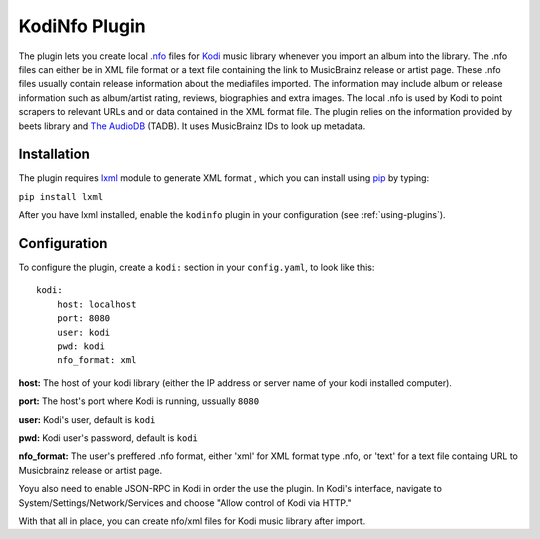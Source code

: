 KodiNfo Plugin
=================

The plugin lets you create local `.nfo`_ files for `Kodi`_ music
library whenever you import an album into the library. The .nfo files can either be in XML file format or a text file containing the link to MusicBrainz release or artist page. These .nfo files usually contain release information about the mediafiles imported. The information may include album or release information such as album/artist rating, reviews, biographies and extra images. The local .nfo is used by Kodi to point scrapers to relevant URLs and or data contained in the XML format file.
The plugin relies on the information provided by beets library and `The AudioDB`_
(TADB). It uses MusicBrainz IDs to look up metadata.

.. _.nfo: http://kodi.wiki/view/NFO_files
.. _Kodi: http://www.kodi.tv
.. _The AudioDB: http://www.theaudiodb.com

Installation
______________

The plugin requires `lxml`_ module to generate XML format , which you can install using `pip`_ by typing:

``pip install lxml``

After you have lxml installed, enable the ``kodinfo`` plugin in your configuration (see :ref:`using-plugins`).

.. _lxml: http://lxml.de/
.. _pip: http://www.pip-installer.org/

Configuration
______________
To configure the plugin, create a ``kodi:`` section in your ``config.yaml``,
to look like this::

    kodi:
        host: localhost
        port: 8080
        user: kodi
        pwd: kodi
        nfo_format: xml

**host:** The host of your kodi library (either the IP address or server name of your kodi installed computer).

**port:** The host's port where Kodi is running, ussually ``8080``

**user:** Kodi's user, default is ``kodi``

**pwd:** Kodi user's password, default is ``kodi``

**nfo_format:** The user's preffered .nfo format, either 'xml' for XML format type .nfo, or 'text' for a text file containg URL to Musicbrainz release or artist page.

    
Yoyu also need to enable JSON-RPC in Kodi in order the use the plugin.
In Kodi's interface, navigate to System/Settings/Network/Services and choose 
"Allow control of Kodi via HTTP."

With that all in place, you can create nfo/xml files for Kodi music library after import.
